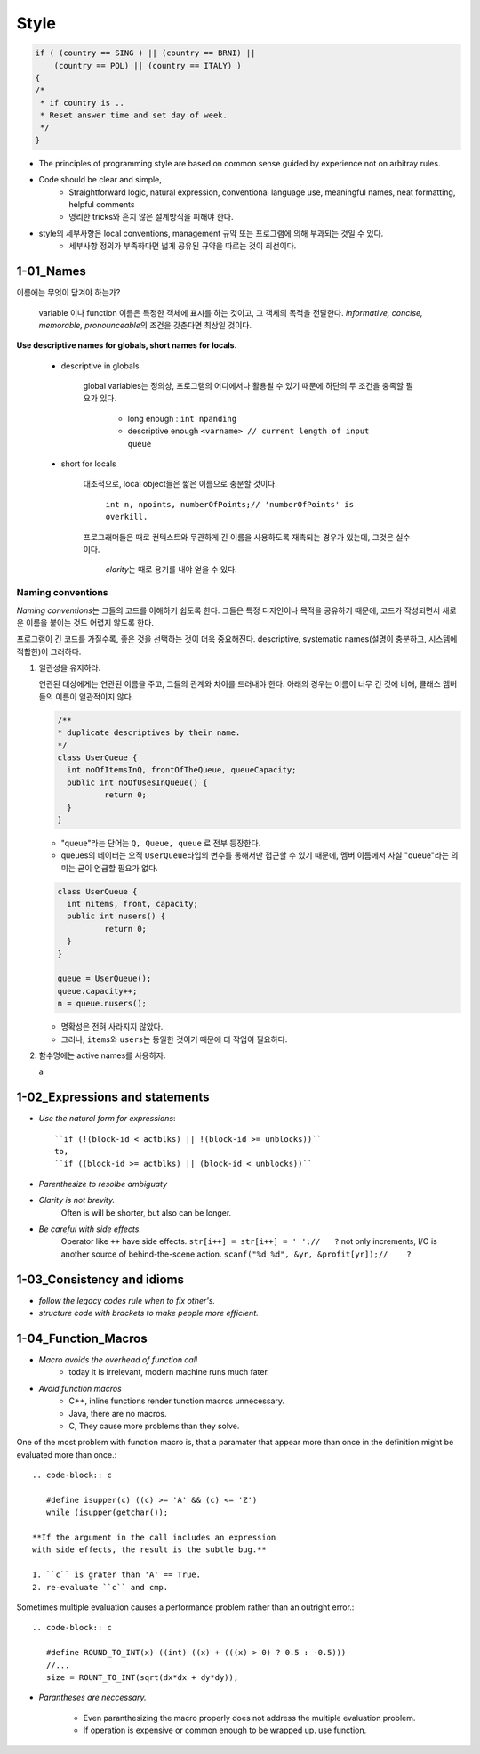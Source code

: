 Style
=====

.. code-block:: c

   if ( (country == SING ) || (country == BRNI) ||
       (country == POL) || (country == ITALY) )
   {
   /*
    * if country is ..
    * Reset answer time and set day of week.
    */
   }

- The principles of programming style are based on common sense guided by experience not on arbitray rules.
- Code should be clear and simple, 
   - Straightforward logic, natural expression, conventional language use, meaningful names, neat formatting, helpful comments
   - 영리한 tricks와 흔치 않은 설계방식을 피해야 한다.
- style의 세부사항은 local conventions, management 규약 또는 프로그램에 의해 부과되는 것일 수 있다.
   - 세부사항 정의가 부족하다면 넓게 공유된 규약을 따르는 것이 최선이다.

1-01_Names
----------

이름에는 무엇이 담겨야 하는가?

   variable 이나 function 이름은 특정한 객체에 표시를 하는 것이고, 그 객체의 목적을 전달한다.
   *informative, concise, memorable, pronounceable*\의 조건을 갖춘다면 최상일 것이다.

**Use descriptive names for globals, short names for locals.**

   - descriptive in globals

      global variables는 정의상, 프로그램의 어디에서나 활용될 수 있기 때문에 하단의 두 조건을 충족할 필요가 있다.

         - long enough : ``int npanding``
         - descriptive enough ``<varname> // current length of input queue``
   - short for locals

      대조적으로, local object들은 짧은 이름으로 충분할 것이다.

         ``int n, npoints, numberOfPoints;// 'numberOfPoints' is overkill.``
      프로그래머들은 때로 컨텍스트와 무관하게 긴 이름을 사용하도록 재촉되는 경우가 있는데, 그것은 실수이다.

         *clarity*\는 때로 용기를 내야 얻을 수 있다.

Naming conventions
^^^^^^^^^^^^^^^^^^

*Naming conventions*\는 그들의 코드를 이해하기 쉽도록 한다.
그들은 특정 디자인이나 목적을 공유하기 때문에, 코드가 작성되면서 새로운 이름을 붙이는 것도 어렵지 않도록 한다.

프로그램이 긴 코드를 가질수록, 좋은 것을 선택하는 것이 더욱 중요해진다.
descriptive, systematic names(설명이 충분하고, 시스템에 적합한)이 그러하다.

1. 일관성을 유지하라.

   연관된 대상에게는 연관된 이름을 주고, 그들의 관계와 차이를 드러내야 한다.
   아래의 경우는 이름이 너무 긴 것에 비해, 클래스 멤버들의 이름이 일관적이지 않다.

   .. code-block:: java

      /**
      * duplicate descriptives by their name.
      */
      class UserQueue {
      	int noOfItemsInQ, frontOfTheQueue, queueCapacity;
      	public int noOfUsesInQueue() {
      		return 0;
      	}
      }

   - "queue"라는 단어는 ``Q, Queue, queue`` 로 전부 등장한다.
   - queues의 데이터는 오직 ``UserQueue``\타입의 변수를 통해서만 접근할 수 있기 때문에, 멤버 이름에서 사실 "queue"라는 의미는 굳이 언급할 필요가 없다.

   .. code-block:: java

      class UserQueue {
      	int nitems, front, capacity;
      	public int nusers() {
      		return 0;
      	}
      }

      queue = UserQueue();
      queue.capacity++;
      n = queue.nusers();

   - 명확성은 전혀 사라지지 않았다.
   - 그러나, ``items``\와 ``users``\는 동일한 것이기 때문에 더 작업이 필요하다.
2. 함수명에는 active names를 사용하자.

   a

1-02_Expressions and statements
-------------------------------

- *Use the natural form for expressions*::

   ``if (!(block-id < actblks) || !(block-id >= unblocks))``
   to,
   ``if ((block-id >= actblks) || (block-id < unblocks))``

- *Parenthesize to resolbe ambiguaty*
- *Clarity is not brevity.*
   Often is will be shorter, but also can be longer.

- *Be careful with side effects.*
   Operator like ``++`` have side effects.
   ``str[i++] = str[i++] = ' ';//   ?``
   not only increments, I/O is another source of behind-the-scene action.
   ``scanf("%d %d", &yr, &profit[yr]);//    ?``

1-03_Consistency and idioms
---------------------------

- *follow the legacy codes rule when to fix other's.*
- *structure code with brackets to make people more efficient.*

1-04_Function_Macros
--------------------

- *Macro avoids the overhead of function call*
   - today it is irrelevant, modern machine runs much fater.

- *Avoid function macros*
   - C++, inline functions render tunction macros unnecessary.
   - Java, there are no macros.
   - C, They cause more problems than they solve.

One of the most problem with function macro is,
that a paramater that appear more than once in the definition
might be evaluated more than once.::

   .. code-block:: c

      #define isupper(c) ((c) >= 'A' && (c) <= 'Z')
      while (isupper(getchar());

   **If the argument in the call includes an expression
   with side effects, the result is the subtle bug.**

   1. ``c`` is grater than 'A' == True.
   2. re-evaluate ``c`` and cmp.

Sometimes multiple evaluation causes a performance problem rather than an outright error.::

   .. code-block:: c

      #define ROUND_TO_INT(x) ((int) ((x) + (((x) > 0) ? 0.5 : -0.5)))
      //...
      size = ROUNT_TO_INT(sqrt(dx*dx + dy*dy));

- *Parantheses are neccessary.*

   - Even paranthesizing the macro properly does not address the multiple evaluation problem.
   - If operation is expensive or common enough to be wrapped up. use function.

